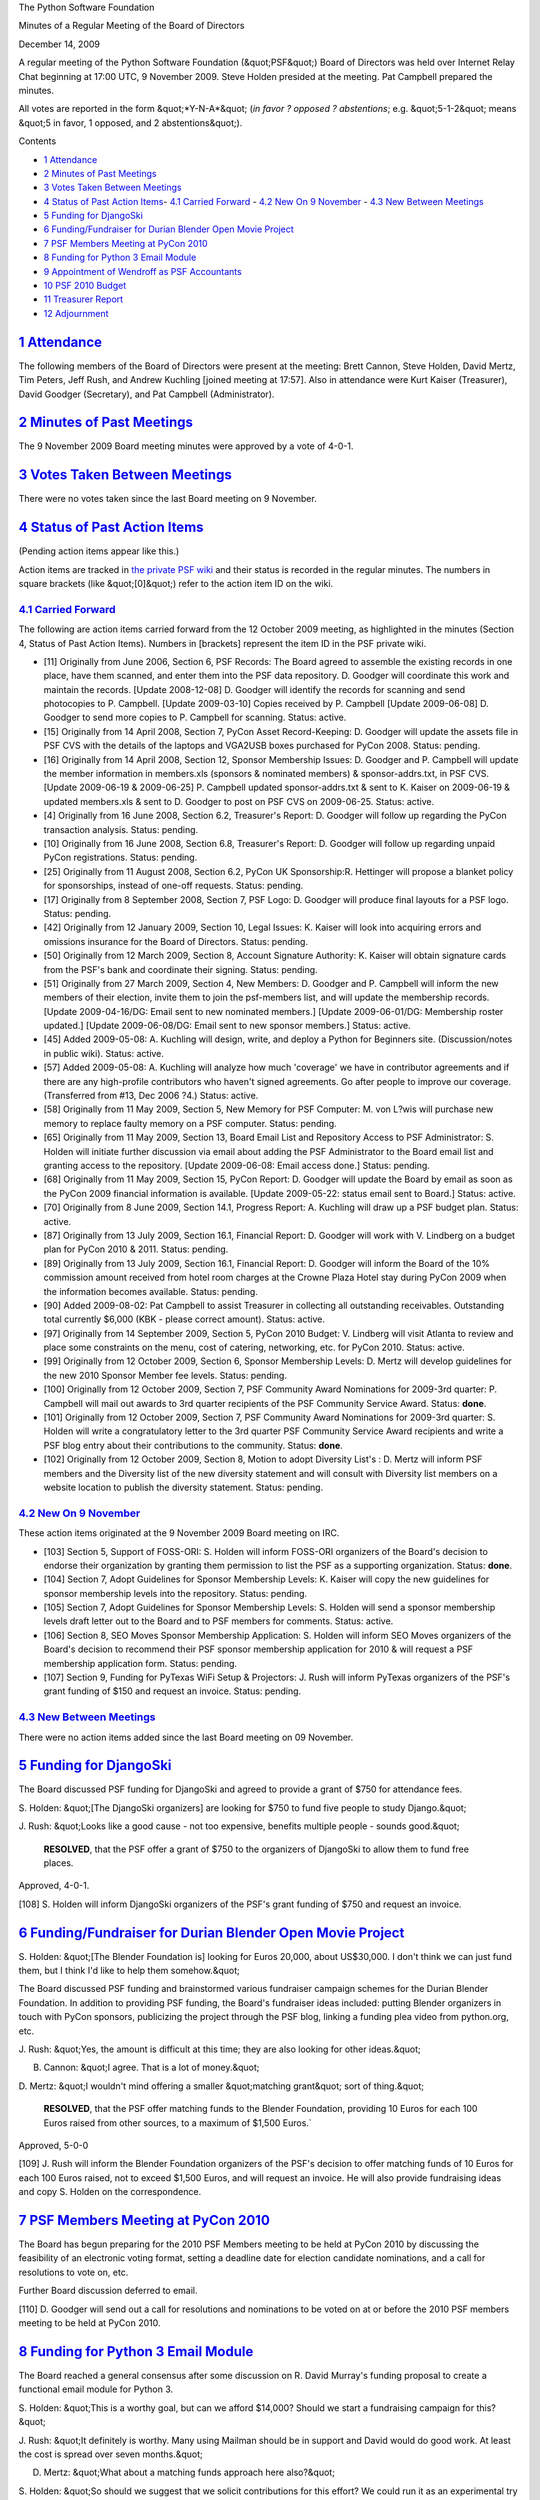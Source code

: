 The Python Software Foundation 

Minutes of a Regular Meeting of the Board of Directors 

December 14, 2009

A regular meeting of the Python Software Foundation (&quot;PSF&quot;) Board of
Directors was held over Internet Relay Chat beginning at 17:00 UTC, 9
November 2009.  Steve Holden presided at the meeting.  Pat Campbell
prepared the minutes.

All votes are reported in the form &quot;*Y-N-A*&quot; (*in favor ? opposed ?
abstentions*; e.g. &quot;5-1-2&quot; means &quot;5 in favor, 1 opposed, and 2
abstentions&quot;).

Contents 

- `1   Attendance <#attendance>`_

- `2   Minutes of Past Meetings <#minutes-of-past-meetings>`_

- `3   Votes Taken Between Meetings <#votes-taken-between-meetings>`_

- `4   Status of Past Action Items <#status-of-past-action-items>`_- `4.1   Carried Forward <#carried-forward>`_  - `4.2   New On 9 November <#new-on-9-november>`_  - `4.3   New Between Meetings <#new-between-meetings>`_

- `5   Funding for DjangoSki <#funding-for-djangoski>`_

- `6   Funding/Fundraiser for Durian Blender Open Movie Project <#funding-fundraiser-for-durian-blender-open-movie-project>`_

- `7   PSF Members Meeting at PyCon 2010 <#psf-members-meeting-at-pycon-2010>`_

- `8   Funding for Python 3 Email Module <#funding-for-python-3-email-module>`_

- `9   Appointment of Wendroff as PSF Accountants <#appointment-of-wendroff-as-psf-accountants>`_

- `10   PSF 2010 Budget <#psf-2010-budget>`_

- `11   Treasurer Report <#treasurer-report>`_

- `12   Adjournment <#adjournment>`_

`1   Attendance <#id1>`_
------------------------

The following members of the Board of Directors were present at the
meeting: Brett Cannon, Steve Holden, David Mertz, Tim Peters, Jeff
Rush, and Andrew Kuchling [joined meeting at 17:57].  Also in
attendance were Kurt Kaiser (Treasurer), David Goodger (Secretary),
and Pat Campbell (Administrator).

`2   Minutes of Past Meetings <#id2>`_
--------------------------------------

The 9 November 2009 Board meeting minutes were approved by a vote of
4-0-1.

`3   Votes Taken Between Meetings <#id3>`_
------------------------------------------

There were no votes taken since the last Board meeting on 9 November.

`4   Status of Past Action Items <#id4>`_
-----------------------------------------

(Pending action items appear like this.) 

Action items are tracked in `the private PSF wiki <http://wiki.python.org/psf/Action_Items>`_ and their status is
recorded in the regular minutes.  The numbers in square brackets (like
&quot;[0]&quot;) refer to the action item ID on the wiki.

`4.1   Carried Forward <#id5>`_
~~~~~~~~~~~~~~~~~~~~~~~~~~~~~~~

The following are action items carried forward from the 12 October
2009 meeting, as highlighted in the minutes (Section 4, Status of Past
Action Items).  Numbers in [brackets] represent the item ID in the PSF
private wiki.

- [11] Originally from June 2006, Section 6, PSF Records: The Board agreed to assemble the existing records in one place, have them scanned, and enter them into the PSF data repository.  D. Goodger will coordinate this work and maintain the records.  [Update 2008-12-08] D. Goodger will identify the records for scanning and send photocopies to P. Campbell.  [Update 2009-03-10] Copies received by P. Campbell [Update 2009-06-08] D. Goodger to send more copies to P. Campbell for scanning.     Status: active.

- [15] Originally from 14 April 2008, Section 7, PyCon Asset Record-Keeping: D. Goodger will update the assets file in PSF CVS with the details of the laptops and VGA2USB boxes purchased for PyCon 2008.     Status: pending.

- [16] Originally from 14 April 2008, Section 12, Sponsor Membership Issues: D. Goodger and P. Campbell will update the member information in members.xls (sponsors & nominated members) & sponsor-addrs.txt, in PSF CVS. [Update 2009-06-19 & 2009-06-25] P. Campbell updated sponsor-addrs.txt & sent to K. Kaiser on 2009-06-19 & updated members.xls & sent to D. Goodger to post on PSF CVS on 2009-06-25.     Status: active.

- [4] Originally from 16 June 2008, Section 6.2, Treasurer's Report: D. Goodger will follow up regarding the PyCon transaction analysis.     Status: pending.

- [10] Originally from 16 June 2008, Section 6.8, Treasurer's Report: D. Goodger will follow up regarding unpaid PyCon registrations.     Status: pending.

- [25] Originally from 11 August 2008, Section 6.2, PyCon UK Sponsorship:R. Hettinger will propose a blanket policy for sponsorships, instead of one-off requests.     Status: pending.

- [17] Originally from 8 September 2008, Section 7, PSF Logo: D. Goodger will produce final layouts for a PSF logo.     Status: pending.

- [42] Originally from 12 January 2009, Section 10, Legal Issues: K. Kaiser will look into acquiring errors and omissions insurance for the Board of Directors.     Status: pending.

- [50] Originally from 12 March 2009, Section 8, Account Signature Authority: K. Kaiser will obtain signature cards from the PSF's bank and coordinate their signing.     Status: pending.

- [51] Originally from 27 March 2009, Section 4, New Members: D.  Goodger and P. Campbell will inform the new members of their election, invite them to join the psf-members list, and will update the membership records. [Update 2009-04-16/DG: Email sent to new nominated members.] [Update 2009-06-01/DG: Membership roster updated.] [Update 2009-06-08/DG: Email sent to new sponsor members.]     Status: active.

- [45] Added 2009-05-08: A. Kuchling will design, write, and deploy a Python for Beginners site. (Discussion/notes in public wiki).     Status: active.

- [57] Added 2009-05-08: A. Kuchling will analyze how much 'coverage' we have in contributor agreements and if there are any high-profile contributors who haven't signed agreements. Go after people to improve our coverage. (Transferred from #13, Dec 2006 ?4.)     Status: active.

- [58] Originally from 11 May 2009, Section 5, New Memory for PSF Computer: M. von L?wis will purchase new memory to replace faulty memory on a PSF computer.     Status: pending.

- [65] Originally from 11 May 2009, Section 13, Board Email List and Repository Access to PSF Administrator: S. Holden will initiate further discussion via email about adding the PSF Administrator to the Board email list and granting access to the repository.  [Update 2009-06-08: Email access done.]     Status: pending.

- [68] Originally from 11 May 2009, Section 15, PyCon Report: D. Goodger will update the Board by email as soon as the PyCon 2009 financial information is available. [Update 2009-05-22: status email sent to Board.]     Status: active.

- [70] Originally from 8 June 2009, Section 14.1, Progress Report: A. Kuchling will draw up a PSF budget plan.     Status: active.

- [87] Originally from 13 July 2009, Section 16.1, Financial Report: D. Goodger will work with V. Lindberg on a budget plan for PyCon 2010 & 2011.     Status: pending.

- [89] Originally from 13 July 2009, Section 16.1, Financial Report: D. Goodger will inform the Board of the 10% commission amount received from hotel room charges at the Crowne Plaza Hotel stay during PyCon 2009 when the information becomes available.     Status: pending.

- [90] Added 2009-08-02: Pat Campbell to assist Treasurer in collecting all outstanding receivables.  Outstanding total currently $6,000 (KBK - please correct amount).     Status: active.

- [97] Originally from 14 September 2009, Section 5, PyCon 2010 Budget: V. Lindberg will visit Atlanta to review and place some constraints on the menu, cost of catering, networking, etc. for PyCon 2010.     Status: active.

- [99] Originally from 12 October 2009, Section 6, Sponsor Membership Levels: D. Mertz will develop guidelines for the new 2010 Sponsor Member fee levels.     Status: pending.

- [100] Originally from 12 October 2009, Section 7, PSF Community Award Nominations for 2009-3rd quarter: P. Campbell will mail out awards to 3rd quarter recipients of the PSF Community Service Award.     Status: **done**.

- [101] Originally from 12 October 2009, Section 7, PSF Community Award Nominations for 2009-3rd quarter: S. Holden will write a congratulatory letter to the 3rd quarter PSF Community Service Award recipients and write a PSF blog entry about their contributions to the community.     Status: **done**.

- [102] Originally from 12 October 2009, Section 8, Motion to adopt Diversity List's : D. Mertz will inform PSF members and the Diversity list of the new diversity statement and will consult with Diversity list members on a website location to publish the diversity statement.     Status: pending.

`4.2   New On 9 November <#id6>`_
~~~~~~~~~~~~~~~~~~~~~~~~~~~~~~~~~

These action items originated at the 9 November 2009 Board meeting on
IRC.

- [103] Section 5, Support of FOSS-ORI: S. Holden will inform FOSS-ORI organizers of the Board's decision to endorse their organization by granting them permission to list the PSF as a supporting organization.     Status: **done**.

- [104] Section 7, Adopt Guidelines for Sponsor Membership Levels: K. Kaiser will copy the new guidelines for sponsor membership levels into the repository.     Status: pending.

- [105] Section 7, Adopt Guidelines for Sponsor Membership Levels: S. Holden will send a sponsor membership levels draft letter out to the Board and to PSF members for comments.     Status: active.

- [106] Section 8, SEO Moves Sponsor Membership Application: S. Holden will inform SEO Moves organizers of the Board's decision to recommend their PSF sponsor membership application for 2010 & will request a PSF membership application form.     Status: pending.

- [107] Section 9, Funding for PyTexas WiFi Setup & Projectors: J. Rush will inform PyTexas organizers of the PSF's grant funding of $150 and request an invoice.     Status: pending.

`4.3   New Between Meetings <#id7>`_
~~~~~~~~~~~~~~~~~~~~~~~~~~~~~~~~~~~~

There were no action items added since the last Board meeting on 09 November.

`5   Funding for DjangoSki <#id8>`_
-----------------------------------

The Board discussed PSF funding for DjangoSki and agreed to provide a
grant of $750 for attendance fees.

S. Holden: &quot;[The DjangoSki organizers] are looking for $750 to fund
five people to study Django.&quot;

J. Rush: &quot;Looks like a good cause - not too expensive, benefits
multiple people - sounds good.&quot;

    **RESOLVED**, that the PSF offer a grant of $750 to the organizers
    of DjangoSki to allow them to fund free places.

Approved, 4-0-1. 

[108] S. Holden will inform DjangoSki organizers of the PSF's
grant funding of $750 and request an invoice.

`6   Funding/Fundraiser for Durian Blender Open Movie Project <#id9>`_
----------------------------------------------------------------------

S. Holden: &quot;[The Blender Foundation is] looking for Euros 20,000,
about US$30,000. I don't think we can just fund them, but I think I'd
like to help them somehow.&quot;

The Board discussed PSF funding and brainstormed various fundraiser
campaign schemes for the Durian Blender Foundation. In addition to
providing PSF funding, the Board's fundraiser ideas included: putting
Blender organizers in touch with PyCon sponsors, publicizing the
project through the PSF blog, linking a funding plea video from
python.org, etc.

J. Rush: &quot;Yes, the amount is difficult at this time; they are also
looking for other ideas.&quot;

B. Cannon: &quot;I agree. That is a lot of money.&quot; 

D. Mertz: &quot;I wouldn't mind offering a smaller &quot;matching grant&quot; sort
of thing.&quot;

    **RESOLVED**, that the PSF offer matching funds to the Blender
    Foundation, providing 10 Euros for each 100 Euros raised from
    other sources, to a maximum of $1,500 Euros.`

Approved, 5-0-0 

[109] J. Rush will inform the Blender Foundation organizers
of the PSF's decision to offer matching funds of 10 Euros for each 100
Euros raised, not to exceed $1,500 Euros, and will request an invoice.
He will also provide fundraising ideas and copy S. Holden on the
correspondence.

`7   PSF Members Meeting at PyCon 2010 <#id10>`_
------------------------------------------------

The Board has begun preparing for the 2010 PSF Members meeting to be
held at PyCon 2010 by discussing the feasibility of an electronic
voting format, setting a deadline date for election candidate
nominations, and a call for resolutions to vote on, etc.

Further Board discussion deferred to email. 

[110] D. Goodger will send out a call for resolutions and
nominations to be voted on at or before the 2010 PSF members meeting
to be held at PyCon 2010.

`8   Funding for Python 3 Email Module <#id11>`_
------------------------------------------------

The Board reached a general consensus after some discussion on
R. David Murray's funding proposal to create a functional email module
for Python 3.

S. Holden: &quot;This is a worthy goal, but can we afford $14,000? Should
we start a fundraising campaign for this?&quot;

J. Rush: &quot;It definitely is worthy. Many using Mailman should be in
support and David would do good work. At least the cost is spread over
seven months.&quot;

D. Mertz: &quot;What about a matching funds approach here also?&quot; 

S. Holden: &quot;So should we suggest that we solicit contributions for
this effort?  We could run it as an experimental try at &quot;fiscal
sponsorship.&quot;

T. Peters: &quot;I would definitely like to fund the first part: designing
the new APIs and developing validation tests.&quot;

    **RESOLVED**, that the PSF offer a seed funding grant of $4,000 to
    David R. Murray to initiate the development of the email module
    (described in
    `http://www.bitdance.com/projects/email6/psfproposal.html <http://www.bitdance.com/projects/email6/psfproposal.html>`_), and
    assist with further fundraising of $10,000 by offering $2,000 to
    be matched at a ratio of 4:1.

Approved, 5-0-0. 

[111] S. Holden will inform David R. Murray of the Board's
decision to offer a seed funding grant of $4,000 & assist with raising
a further $10,000.

`9   Appointment of Wendroff as PSF Accountants <#id12>`_
---------------------------------------------------------

The Board discussed and reached a consensus on the appointment of
Wendroff & Associates, LLC.

    **RESOLVED**, that the PSF appoints Wendroff Accountants as their
    accountant according to the terms outlined in
    `http://mail.python.org/mailman/private/psf-board/attachments/20091211/9677b6f2/attachment-0001.pdf <http://mail.python.org/mailman/private/psf-board/attachments/20091211/9677b6f2/attachment-0001.pdf>`_.

Approved, 5-0-0 

[112] S. Holden will inform Wendroff & Associates, LLC of the
Board's decision to contract with them according to the terms of the
agreement.

`10   PSF 2010 Budget <#id13>`_
-------------------------------

The Board continued their discussion from the November 2009 Board meeting
on the 2010 Budget proposal. Due to a request by Board members for 2008 &
2009 financial information, a vote on the proposal was postponed until
the next Board meeting which is scheduled for December 21, 2009.

`11   Treasurer Report <#id14>`_
--------------------------------

The monthly Treasurer's Report was provided to Board members by
K. Kaiser prior to the Board meeting.

`12   Adjournment <#id15>`_
---------------------------

With no time to discuss the remaining business, at 18:01 UTC S. Holden
adjourned the meeting, to continue on `December 21 <../2009-12-21/>`_.
